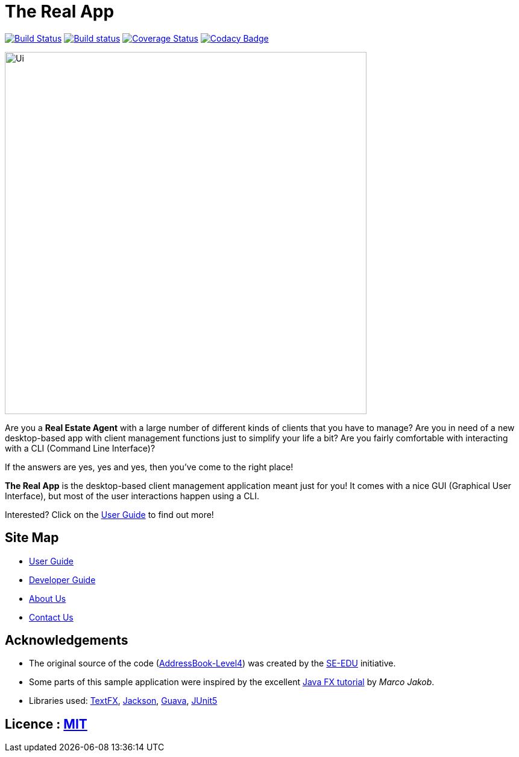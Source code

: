 = The Real App
ifdef::env-github,env-browser[:relfileprefix: docs/]

https://travis-ci.org/CS2103-AY1819S2-W16-2/main[image:https://travis-ci.org/CS2103-AY1819S2-W16-2/main.svg?branch=master[Build Status]]
https://ci.appveyor.com/project/yongxiang1095/main/branch/master[image:https://ci.appveyor.com/api/projects/status/qjxla0kska4hc070/branch/master?svg=true[Build status]]
https://coveralls.io/github/CS2103-AY1819S2-W16-2/main?branch=master[image:https://coveralls.io/repos/github/CS2103-AY1819S2-W16-2/main/badge.svg?branch=master[Coverage Status]]
https://www.codacy.com/app/yongxiang1095/main?utm_source=github.com&amp;utm_medium=referral&amp;utm_content=cs2103-ay1819s2-w16-2/main&amp;utm_campaign=Badge_Grade[image:https://api.codacy.com/project/badge/Grade/4e412b43cb64473c9df43ea2283cbf23[Codacy Badge]]

ifdef::env-github[]
image::docs/images/Ui.png[width="600"]
endif::[]

ifndef::env-github[]
image::images/Ui.png[width="600"]
endif::[]

Are you a *Real Estate Agent* with a large number of different kinds of clients that you have to manage? Are you in need of a new desktop-based app with client management functions just to simplify your life a bit? Are you fairly comfortable with interacting with a CLI (Command Line Interface)?

If the answers are yes, yes and yes, then you've come to the right place!

*The Real App* is the desktop-based client management application meant just for you! It comes with a nice GUI (Graphical User Interface), but most of the user interactions happen using a CLI.

Interested? Click on the <<UserGuide#, User Guide>> to find out more!

== Site Map

* <<UserGuide#, User Guide>>
* <<DeveloperGuide#, Developer Guide>>
* <<AboutUs#, About Us>>
* <<ContactUs#, Contact Us>>

== Acknowledgements

* The original source of the code (https://github.com/se-edu/addressbook-level4[AddressBook-Level4]) was created by the https://github.com/se-edu/[SE-EDU] initiative.
* Some parts of this sample application were inspired by the excellent http://code.makery.ch/library/javafx-8-tutorial/[Java FX tutorial] by
_Marco Jakob_.
* Libraries used: https://github.com/TestFX/TestFX[TextFX], https://github.com/FasterXML/jackson[Jackson], https://github.com/google/guava[Guava], https://github.com/junit-team/junit5[JUnit5]

== Licence : link:LICENSE[MIT]
